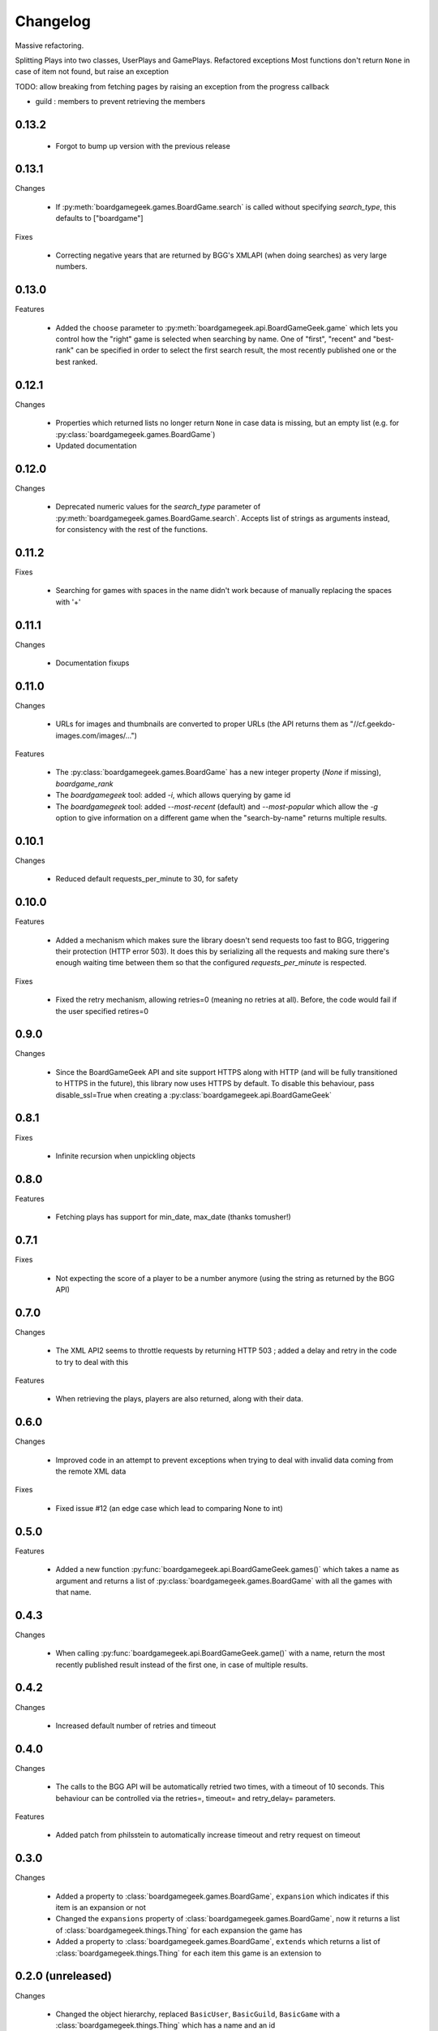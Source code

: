 Changelog
=========

Massive refactoring.

Splitting Plays into two classes, UserPlays and GamePlays.
Refactored exceptions
Most functions don't return ``None`` in case of item not found, but raise an exception

TODO: allow breaking from fetching pages by raising an exception from the progress callback

- guild : members to prevent retrieving the members



0.13.2
------

  * Forgot to bump up version with the previous release

0.13.1
------

Changes

  * If :py:meth:`boardgamegeek.games.BoardGame.search` is called without specifying `search_type`, this defaults to ["boardgame"]

Fixes

  * Correcting negative years that are returned by BGG's XMLAPI (when doing searches) as very large numbers. 

0.13.0
------

Features

  * Added the ``choose`` parameter to :py:meth:`boardgamegeek.api.BoardGameGeek.game` which lets you control how the "right" game is selected when searching by name. One of "first", "recent" and "best-rank"
    can be specified in order to select the first search result, the most recently published one or the best ranked. 

0.12.1
------

Changes

  * Properties which returned lists no longer return ``None`` in case data is missing, but an empty list (e.g. for :py:class:`boardgamegeek.games.BoardGame`)
  * Updated documentation

0.12.0
------

Changes

  * Deprecated numeric values for the `search_type` parameter of :py:meth:`boardgamegeek.games.BoardGame.search`. Accepts list of strings as arguments instead, for consistency with the rest of the functions.

0.11.2
------

Fixes

  * Searching for games with spaces in the name didn't work because of manually replacing the spaces with '+'

0.11.1
------

Changes

  * Documentation fixups

0.11.0
------

Changes

  * URLs for images and thumbnails are converted to proper URLs (the API returns them as "//cf.geekdo-images.com/images/...")

Features

  * The :py:class:`boardgamegeek.games.BoardGame` has a new integer property (`None` if missing), `boardgame_rank`
  * The `boardgamegeek` tool: added `-i`, which allows querying by game id
  * The `boardgamegeek` tool: added `--most-recent` (default) and `--most-popular` which allow the `-g` option to give information on a different game when the "search-by-name" returns multiple results.


0.10.1
------

Changes

 * Reduced default requests_per_minute to 30, for safety

0.10.0
------

Features

 * Added a mechanism which makes sure the library doesn't send requests too fast to BGG, triggering their protection
   (HTTP error 503). It does this by serializing all the requests and making sure there's enough waiting time between
   them so that the configured `requests_per_minute` is respected.

Fixes

 * Fixed the retry mechanism, allowing retries=0 (meaning no retries at all). Before, the code would fail if the user
   specified retires=0

0.9.0
-----

Changes

 * Since the BoardGameGeek API and site support HTTPS along with HTTP (and will be fully transitioned to HTTPS
   in the future), this library now uses HTTPS by default. To disable this behaviour, pass disable_ssl=True
   when creating a :py:class:`boardgamegeek.api.BoardGameGeek`


0.8.1
-----

Fixes

  * Infinite recursion when unpickling objects

0.8.0
-----

Features

  * Fetching plays has support for min_date, max_date (thanks tomusher!)

0.7.1
-----

Fixes

  * Not expecting the score of a player to be a number anymore (using the string as returned by the BGG API)

0.7.0
-----

Changes

  * The XML API2 seems to throttle requests by returning HTTP 503 ; added a delay and retry in the code to try
    to deal with this

Features

  * When retrieving the plays, players are also returned, along with their data.


0.6.0
-----

Changes

  * Improved code in an attempt to prevent exceptions when trying to deal with invalid data coming from the remote XML data

Fixes

  * Fixed issue #12 (an edge case which lead to comparing None to int)

0.5.0
-----

Features

  * Added a new function :py:func:`boardgamegeek.api.BoardGameGeek.games()` which takes a name as argument and returns a list of :py:class:`boardgamegeek.games.BoardGame` with
    all the games with that name.

0.4.3
-----

Changes

  * When calling :py:func:`boardgamegeek.api.BoardGameGeek.game()` with a name, return the most recently published result instead of the first one, in case of multiple results.

0.4.2
-----

Changes

  * Increased default number of retries and timeout

0.4.0
-----

Changes

  * The calls to the BGG API will be automatically retried two times, with a timeout of 10 seconds. This behaviour can
    be controlled via the retries=, timeout= and retry_delay= parameters.

Features

  * Added patch from philsstein to automatically increase timeout and retry request on timeout

0.3.0
-----

Changes

  * Added a property to :class:`boardgamegeek.games.BoardGame`, ``expansion`` which indicates if this item is an expansion or not
  * Changed the ``expansions`` property of :class:`boardgamegeek.games.BoardGame`, now it returns a list of :class:`boardgamegeek.things.Thing` for each expansion the game has
  * Added a property to :class:`boardgamegeek.games.BoardGame`, ``extends`` which returns a list of :class:`boardgamegeek.things.Thing` for each item this game is an extension to


0.2.0 (unreleased)
------------------

Changes

  * Changed the object hierarchy, replaced ``BasicUser``, ``BasicGuild``, ``BasicGame`` with a :class:`boardgamegeek.things.Thing`
    which has a name and an id

Features

  * Added support for retrieving the hot lists


0.1.0
-----

Features

  * Allowing the user to specify timeouts for the requests library

0.0.14
------

Changes

  * The ``.last_login`` property of an :class:`boardgamegeek.user.User` object now returns a ``datetime.datetime``

Features

  * Added support for an user's top and hot lists

Bugfixes

  * Exceptions raised from :func:`get_parsed_xml_response` where not properly propagated to the calling code

0.0.13
------

Features

  * Improved code for fetching an user's buddies and guilds
  * Improved code for fetching guild members
  * Added support for listing Plays by user and by game


0.0.12
------

Features

  * Added some basic argument validation to prevent pointless calls to BGG's API
  * When some object (game, user name, etc.) is not found, the functions return None instead of raising an exception


0.0.11
------

Features

  * Collections and Guilds are now iterable

Bugfixes

  * Fixed __str__ for Collection

0.0.10
------

Features

  * Updated documentation
  * Improved Python 3.x compatibility (using unicode_literals)
  * Added Travis integration

Bugfixes

  * Fixed float division for Python 3.x

0.0.9
-----

Features

  * Added support for retrieving an user's buddy and guild lists
  * Started implementing some basic unit tests

Bugfixes

  * Fixed handling of non-existing user names
  * Properly returning the maximum number of players for a game
